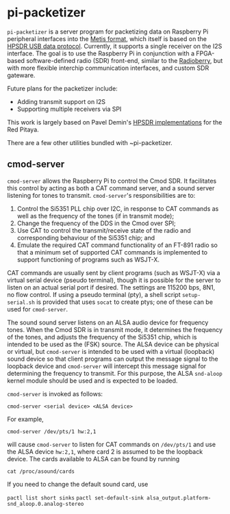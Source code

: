 #+STARTUP: indent
* pi-packetizer
~pi-packetizer~ is a server program for packetizing data on Raspberry Pi peripheral interfaces into the [[https://github.com/TAPR/OpenHPSDR-SVN/raw/master/Metis/Documentation/Metis-%20How%20it%20works_V1.33.pdf][Metis format]], which itself is based on the [[https://github.com/TAPR/OpenHPSDR-SVN/raw/master/Documentation/USB_protocol_V1.58.doc][HPSDR USB data protocol]]. Currently, it supports a single receiver on the I2S interface. The goal is to use the Raspberry Pi in conjunction with a FPGA-based software-defined radio (SDR) front-end, similar to the [[https://github.com/pa3gsb/Radioberry-2.x][Radioberry]], but with more flexible interchip communication interfaces, and custom SDR gateware.

Future plans for the packetizer include:
- Adding transmit support on I2S
- Supporting multiple receivers via SPI

This work is largely based on Pavel Demin's [[https://github.com/pavel-demin/red-pitaya-notes][HPSDR implementations]] for the Red Pitaya.

There are a few other utilities bundled with ~pi-packetizer.
** cmod-server
~cmod-server~ allows the Raspberry Pi to control the Cmod SDR. It facilitates this control by acting as both a CAT command server, and a sound server listening for tones to transmit. ~cmod-server~'s responsibilities are to:
1. Control the Si5351 PLL chip over I2C, in response to CAT commands as well as the frequency of the tones (if in transmit mode);
2. Change the frequency of the DDS in the Cmod over SPI; 
3. Use CAT to control the transmit/receive state of the radio and corresponding behaviour of the Si5351 chip; and
4. Emulate the required CAT command functionality of an FT-891 radio so that a minimum set of supported CAT commands is implemented to support functioning of programs such as WSJT-X.
    
CAT commands are usually sent by client programs (such as WSJT-X) via a virtual serial device (pseudo terminal), though it is possible for the server to listen on an actual serial port if desired. The settings are 115200 bps, 8N1, no flow control. If using a pseudo terminal (pty), a shell script ~setup-serial.sh~ is provided that uses ~socat~ to create ptys; one of these can be used for ~cmod-server~.

The sound sound server listens on an ALSA audio device for frequency tones. When the Cmod SDR is in transmit mode, it determines the frequency of the tones, and adjusts the frequency of the Si5351 chip, which is intended to be used as the (FSK) source. The ALSA device can be physical or virtual, but ~cmod-server~ is intended to be used with a virtual (loopback) sound device so that client programs can output the message signal to the loopback device and ~cmod-server~ will intercept this message signal for determining the frequency to transmit. For this purpose, the ALSA ~snd-aloop~ kernel module should be used and is expected to be loaded.

~cmod-server~ is invoked as follows:

~cmod-server <serial device> <ALSA device>~

For example,

~cmod-server /dev/pts/1 hw:2,1~

will cause ~cmod-server~ to listen for CAT commands on ~/dev/pts/1~ and use the ALSA device ~hw:2,1~, where card 2 is assumed to be the loopback device. The cards available to ALSA can be found by running

~cat /proc/asound/cards~

If you need to change the default sound card, use

~pactl list short sinks~
~pactl set-default-sink alsa_output.platform-snd_aloop.0.analog-stereo~
